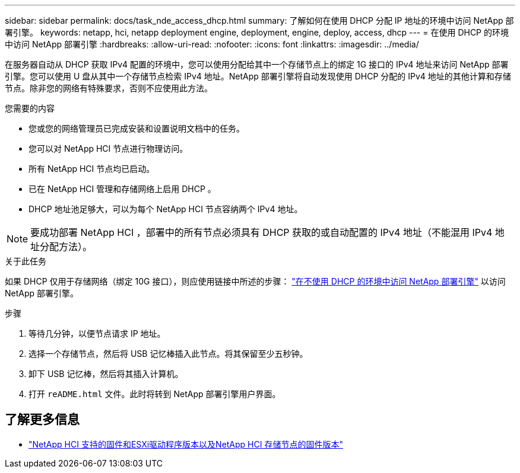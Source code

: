 ---
sidebar: sidebar 
permalink: docs/task_nde_access_dhcp.html 
summary: 了解如何在使用 DHCP 分配 IP 地址的环境中访问 NetApp 部署引擎。 
keywords: netapp, hci, netapp deployment engine, deployment, engine, deploy, access, dhcp 
---
= 在使用 DHCP 的环境中访问 NetApp 部署引擎
:hardbreaks:
:allow-uri-read: 
:nofooter: 
:icons: font
:linkattrs: 
:imagesdir: ../media/


[role="lead"]
在服务器自动从 DHCP 获取 IPv4 配置的环境中，您可以使用分配给其中一个存储节点上的绑定 1G 接口的 IPv4 地址来访问 NetApp 部署引擎。您可以使用 U 盘从其中一个存储节点检索 IPv4 地址。NetApp 部署引擎将自动发现使用 DHCP 分配的 IPv4 地址的其他计算和存储节点。除非您的网络有特殊要求，否则不应使用此方法。

.您需要的内容
* 您或您的网络管理员已完成安装和设置说明文档中的任务。
* 您可以对 NetApp HCI 节点进行物理访问。
* 所有 NetApp HCI 节点均已启动。
* 已在 NetApp HCI 管理和存储网络上启用 DHCP 。
* DHCP 地址池足够大，可以为每个 NetApp HCI 节点容纳两个 IPv4 地址。



NOTE: 要成功部署 NetApp HCI ，部署中的所有节点必须具有 DHCP 获取的或自动配置的 IPv4 地址（不能混用 IPv4 地址分配方法）。

.关于此任务
如果 DHCP 仅用于存储网络（绑定 10G 接口），则应使用链接中所述的步骤： link:task_nde_access_no_dhcp.html["在不使用 DHCP 的环境中访问 NetApp 部署引擎"] 以访问 NetApp 部署引擎。

.步骤
. 等待几分钟，以便节点请求 IP 地址。
. 选择一个存储节点，然后将 USB 记忆棒插入此节点。将其保留至少五秒钟。
. 卸下 USB 记忆棒，然后将其插入计算机。
. 打开 `reADME.html` 文件。此时将转到 NetApp 部署引擎用户界面。


[discrete]
== 了解更多信息

* link:firmware_driver_versions.html["NetApp HCI 支持的固件和ESXi驱动程序版本以及NetApp HCI 存储节点的固件版本"]

